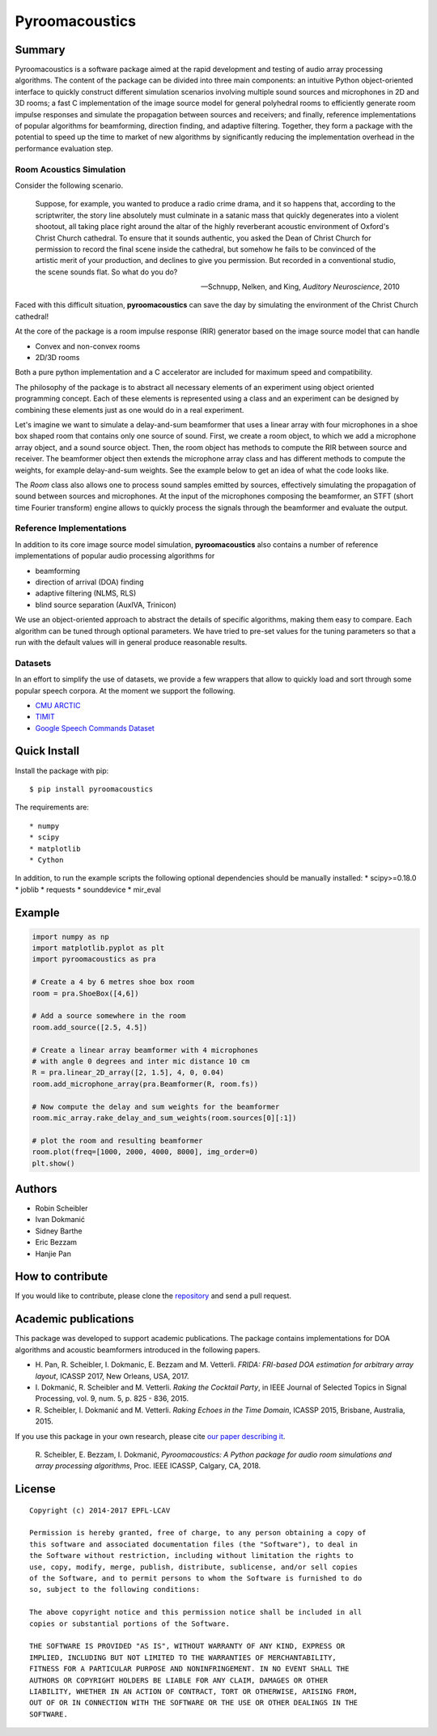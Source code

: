 Pyroomacoustics
===============

.. image:: https://travis-ci.org/LCAV/pyroomacoustics.svg?branch=pypi-release
    :target: https://travis-ci.org/LCAV/pyroomacoustics
.. image:: https://readthedocs.org/projects/pyroomacoustics/badge/?version=pypi-release
    :target: http://pyroomacoustics.readthedocs.io/en/pypi-release/
    :alt: Documentation Status

Summary
-------

Pyroomacoustics is a software package aimed at the rapid development
and testing of audio array processing algorithms. The content of the package
can be divided into three main components: an intuitive Python object-oriented
interface to quickly construct different simulation scenarios involving
multiple sound sources and microphones in 2D and 3D rooms; a fast C
implementation of the image source model for general polyhedral rooms to
efficiently generate room impulse responses and simulate the propagation
between sources and receivers; and finally, reference implementations of
popular algorithms for beamforming, direction finding, and adaptive filtering.
Together, they form a package with the potential to speed up the time to market
of new algorithms by significantly reducing the implementation overhead in the
performance evaluation step.

Room Acoustics Simulation
`````````````````````````

Consider the following scenario.

  Suppose, for example, you wanted to produce a radio crime drama, and it
  so happens that, according to the scriptwriter, the story line absolutely must culminate
  in a satanic mass that quickly degenerates into a violent shootout, all taking place
  right around the altar of the highly reverberant acoustic environment of Oxford's
  Christ Church cathedral. To ensure that it sounds authentic, you asked the Dean of
  Christ Church for permission to record the final scene inside the cathedral, but
  somehow he fails to be convinced of the artistic merit of your production, and declines
  to give you permission. But recorded in a conventional studio, the scene sounds flat.
  So what do you do?

  -- Schnupp, Nelken, and King, *Auditory Neuroscience*, 2010

Faced with this difficult situation, **pyroomacoustics** can save the day by simulating
the environment of the Christ Church cathedral!

At the core of the package is a room impulse response (RIR) generator based on the
image source model that can handle

* Convex and non-convex rooms
* 2D/3D rooms

Both a pure python implementation and a C accelerator are included for maximum
speed and compatibility.

The philosophy of the package is to abstract all necessary elements of
an experiment using object oriented programming concept. Each of these elements
is represented using a class and an experiment can be designed by combining
these elements just as one would do in a real experiment.

Let's imagine we want to simulate a delay-and-sum beamformer that uses a linear
array with four microphones in a shoe box shaped room that contains only one
source of sound. First, we create a room object, to which we add a microphone
array object, and a sound source object. Then, the room object has methods
to compute the RIR between source and receiver. The beamformer object then extends
the microphone array class and has different methods to compute the weights, for
example delay-and-sum weights. See the example below to get an idea of what the
code looks like.

The `Room` class also allows one to process sound samples emitted by sources,
effectively simulating the propagation of sound between sources and microphones.
At the input of the microphones composing the beamformer, an STFT (short time
Fourier transform) engine allows to quickly process the signals through the
beamformer and evaluate the output.

Reference Implementations
`````````````````````````

In addition to its core image source model simulation, **pyroomacoustics**
also contains a number of reference implementations of popular audio processing
algorithms for

* beamforming
* direction of arrival (DOA) finding
* adaptive filtering (NLMS, RLS)
* blind source separation (AuxIVA, Trinicon)

We use an object-oriented approach to abstract the details of
specific algorithms, making them easy to compare. Each algorithm can be tuned through optional parameters. We have tried to
pre-set values for the tuning parameters so that a run with the default values
will in general produce reasonable results.

Datasets
````````
In an effort to simplify the use of datasets, we provide a few wrappers that
allow to quickly load and sort through some popular speech corpora. At the
moment we support the following.

* `CMU ARCTIC <http://www.festvox.org/cmu_arctic/>`_
* `TIMIT <https://catalog.ldc.upenn.edu/ldc93s1>`_
* `Google Speech Commands Dataset <https://research.googleblog.com/2017/08/launching-speech-commands-dataset.html>`_

Quick Install
-------------

Install the package with pip::

    $ pip install pyroomacoustics

The requirements are::

* numpy 
* scipy 
* matplotlib
* Cython

In addition, to run the example scripts the following optional dependencies should be manually installed:
* scipy>=0.18.0
* joblib
* requests
* sounddevice
* mir_eval

Example
-------

.. code-block:: python

    import numpy as np
    import matplotlib.pyplot as plt
    import pyroomacoustics as pra

    # Create a 4 by 6 metres shoe box room
    room = pra.ShoeBox([4,6])

    # Add a source somewhere in the room
    room.add_source([2.5, 4.5])

    # Create a linear array beamformer with 4 microphones
    # with angle 0 degrees and inter mic distance 10 cm
    R = pra.linear_2D_array([2, 1.5], 4, 0, 0.04) 
    room.add_microphone_array(pra.Beamformer(R, room.fs))

    # Now compute the delay and sum weights for the beamformer
    room.mic_array.rake_delay_and_sum_weights(room.sources[0][:1])

    # plot the room and resulting beamformer
    room.plot(freq=[1000, 2000, 4000, 8000], img_order=0)
    plt.show()

Authors
-------

* Robin Scheibler
* Ivan Dokmanić
* Sidney Barthe
* Eric Bezzam
* Hanjie Pan

How to contribute
-----------------

If you would like to contribute, please clone the
`repository <http://github.com/LCAV/pyroomacoustics>`_ and send a pull request.

Academic publications
---------------------

This package was developed to support academic publications. The package
contains implementations for DOA algorithms and acoustic beamformers introduced
in the following papers.

* H\. Pan, R. Scheibler, I. Dokmanic, E. Bezzam and M. Vetterli. *FRIDA: FRI-based DOA estimation for arbitrary array layout*, ICASSP 2017, New Orleans, USA, 2017.
* I\. Dokmanić, R. Scheibler and M. Vetterli. *Raking the Cocktail Party*, in IEEE Journal of Selected Topics in Signal Processing, vol. 9, num. 5, p. 825 - 836, 2015.
* R\. Scheibler, I. Dokmanić and M. Vetterli. *Raking Echoes in the Time Domain*, ICASSP 2015, Brisbane, Australia, 2015.

If you use this package in your own research, please cite `our paper describing it <https://arxiv.org/abs/1710.04196>`_.


  R\. Scheibler, E. Bezzam, I. Dokmanić, *Pyroomacoustics: A Python package for audio room simulations and array processing algorithms*, Proc. IEEE ICASSP, Calgary, CA, 2018.

License
-------

::

  Copyright (c) 2014-2017 EPFL-LCAV

  Permission is hereby granted, free of charge, to any person obtaining a copy of
  this software and associated documentation files (the "Software"), to deal in
  the Software without restriction, including without limitation the rights to
  use, copy, modify, merge, publish, distribute, sublicense, and/or sell copies
  of the Software, and to permit persons to whom the Software is furnished to do
  so, subject to the following conditions:

  The above copyright notice and this permission notice shall be included in all
  copies or substantial portions of the Software.

  THE SOFTWARE IS PROVIDED "AS IS", WITHOUT WARRANTY OF ANY KIND, EXPRESS OR
  IMPLIED, INCLUDING BUT NOT LIMITED TO THE WARRANTIES OF MERCHANTABILITY,
  FITNESS FOR A PARTICULAR PURPOSE AND NONINFRINGEMENT. IN NO EVENT SHALL THE
  AUTHORS OR COPYRIGHT HOLDERS BE LIABLE FOR ANY CLAIM, DAMAGES OR OTHER
  LIABILITY, WHETHER IN AN ACTION OF CONTRACT, TORT OR OTHERWISE, ARISING FROM,
  OUT OF OR IN CONNECTION WITH THE SOFTWARE OR THE USE OR OTHER DEALINGS IN THE
  SOFTWARE.

